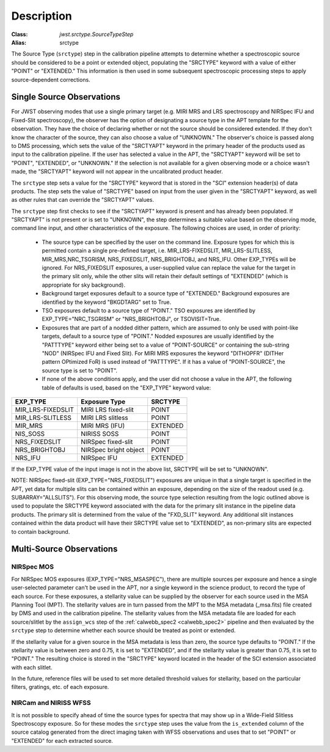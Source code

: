 Description
============

:Class: `jwst.srctype.SourceTypeStep`
:Alias: srctype

The Source Type (``srctype``) step in the calibration pipeline attempts to
determine whether a spectroscopic source should be considered to be a point
or extended object, populating the "SRCTYPE" keyword with a value of either
"POINT" or "EXTENDED."
This information is then used in some subsequent spectroscopic processing
steps to apply source-dependent corrections.

Single Source Observations
--------------------------
For JWST observing modes that use a single primary target (e.g. MIRI MRS
and LRS spectroscopy and NIRSpec IFU and Fixed-Slit spectroscopy), the observer
has the option of designating a source type in the APT template for the
observation. They have the choice of declaring whether or not the source
should be considered extended. If they don't know the character of the source,
they can also choose a value of "UNKNOWN." The observer's choice is passed along
to DMS processing, which sets the value of the "SRCTYAPT" keyword in the
primary header of the products used as input to the calibration pipeline.
If the user has selected a value in the APT, the "SRCTYAPT" keyword will be set
to "POINT", "EXTENDED", or "UNKNOWN." If the selection is not available for a
given observing mode or a choice wasn't made, the "SRCTYAPT" keyword will not
appear in the uncalibrated product header.

The ``srctype`` step sets a value for the "SRCTYPE" keyword that is stored in
the "SCI" extension header(s) of data products. The step sets the value of
"SRCTYPE" based on input from the user given in the "SRCTYAPT" keyword, as
well as other rules that can override the "SRCTYAPT" values.

The ``srctype`` step first checks to see if the "SRCTYAPT" keyword
is present and has already been populated. If "SRCTYAPT" is not present or
is set to "UNKNOWN", the step determines a suitable value based on the
observing mode, command line input, and other characteristics of the
exposure. The following choices are used, in order of priority:

 - The source type can be specified by the user on the command line.
   Exposure types for which this is permitted contain a single pre-defined
   target, i.e. MIR_LRS-FIXEDSLIT, MIR_LRS-SLITLESS, MIR_MRS,NRC_TSGRISM,
   NRS_FIXEDSLIT, NRS_BRIGHTOBJ, and NRS_IFU. Other EXP_TYPEs will be
   ignored.  For NRS_FIXEDSLIT exposures, a user-supplied value can replace
   the value for the target in the primary slit only, while the other slits
   will retain their default settings of "EXTENDED" (which is appropriate
   for sky background).

 - Background target exposures default to a source type of "EXTENDED."
   Background exposures are identified by the keyword "BKGDTARG" set
   to True.

 - TSO exposures default to a source type of "POINT." TSO exposures are
   identified by EXP_TYPE="NRC_TSGRISM" or "NRS_BRIGHTOBJ", or
   TSOVISIT=True.

 - Exposures that are part of a nodded dither pattern, which are assumed
   to only be used with point-like targets, default to a source type
   of "POINT." Nodded exposures are usually identified by the "PATTTYPE"
   keyword either being set to a value of "POINT-SOURCE" or containing the
   sub-string "NOD" (NIRSpec IFU and Fixed Slit). For MIRI MRS exposures
   the keyword "DITHOPFR" (DITHer pattern OPtimized FoR) is used instead of
   "PATTTYPE". If it has a value of "POINT-SOURCE", the source type is set
   to "POINT".

 - If none of the above conditions apply, and the user did not choose a
   value in the APT, the following table of defaults is used, based on
   the "EXP_TYPE" keyword value:

.. _srctype_table:

+-------------------+------------------------+----------+
| EXP_TYPE          | Exposure Type          | SRCTYPE  |
+===================+========================+==========+
| MIR_LRS-FIXEDSLIT | MIRI LRS fixed-slit    | POINT    |
+-------------------+------------------------+----------+
| MIR_LRS-SLITLESS  | MIRI LRS slitless      | POINT    |
+-------------------+------------------------+----------+
| MIR_MRS           | MIRI MRS (IFU)         | EXTENDED |
+-------------------+------------------------+----------+
| NIS_SOSS          | NIRISS SOSS            | POINT    |
+-------------------+------------------------+----------+
| NRS_FIXEDSLIT     | NIRSpec fixed-slit     | POINT    |
+-------------------+------------------------+----------+
| NRS_BRIGHTOBJ     | NIRSpec bright object  | POINT    |
+-------------------+------------------------+----------+
| NRS_IFU           | NIRSpec IFU            | EXTENDED |
+-------------------+------------------------+----------+

If the EXP_TYPE value of the input image is not in the above list,
SRCTYPE will be set to "UNKNOWN".

NOTE: NIRSpec fixed-slit (EXP_TYPE="NRS_FIXEDSLIT") exposures are
unique in that a single target is specified in the APT, yet data for
multiple slits can be contained within an exposure, depending on the
size of the readout used (e.g. SUBARRAY="ALLSLITS"). For this observing
mode, the source type selection resulting from the logic outlined above
is used to populate the SRCTYPE keyword associated with the data for
the primary slit instance in the pipeline data products. The primary slit
is determined from the value of the "FXD_SLIT" keyword. Any additional
slit instances contained within the data product will have their
SRCTYPE value set to "EXTENDED", as non-primary slits are expected to contain
background.

Multi-Source Observations
-------------------------

NIRSpec MOS
+++++++++++

For NIRSpec MOS exposures (EXP_TYPE="NRS_MSASPEC"), there are multiple sources
per exposure and hence a single user-selected parameter can't be used in the
APT, nor a single keyword in the science product, to record the type of each
source. For these exposures, a stellarity value can be supplied by the observer
for each source used in the MSA Planning Tool (MPT). The stellarity values are
in turn passed from the MPT to the MSA metadata (_msa.fits) file created by DMS
and used in the calibration pipeline. The stellarity values from the MSA
metadata file are loaded for each source/slitlet by the ``assign_wcs`` step of
the :ref:`calwebb_spec2 <calwebb_spec2>` pipeline and then evaluated by the
``srctype`` step to determine whether each source should be treated as point or
extended.

If the stellarity value for a given source in the MSA metadata is less
than zero, the source type defaults to "POINT." If the stellarity value is
between zero and 0.75, it is set to "EXTENDED", and if the stellarity value
is greater than 0.75, it is set to "POINT." The resulting choice is stored in
the "SRCTYPE" keyword located in the header of the SCI extension associated with
each slitlet.

In the future, reference files will be used
to set more detailed threshold values for stellarity, based on the
particular filters, gratings, etc. of each exposure.

NIRCam and NIRISS WFSS
++++++++++++++++++++++
It is not possible to specify ahead of time the source types for spectra that
may show up in a Wide-Field Slitless Spectroscopy exposure. So for these modes
the ``srctype`` step uses the value from the ``is_extended`` column of the
source catalog generated from the direct imaging taken with WFSS observations
and uses that to set "POINT" or "EXTENDED" for each extracted source.
